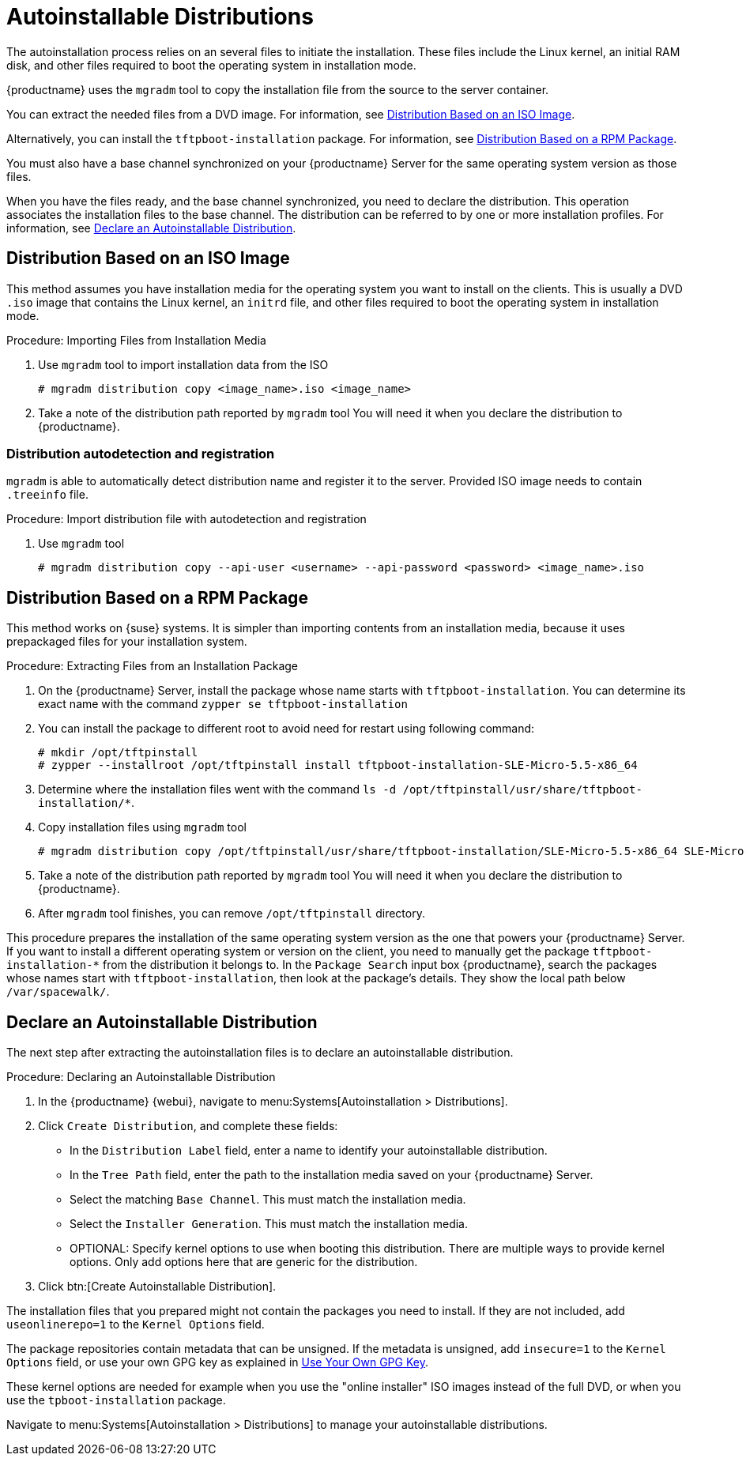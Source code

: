 [[autoinst-distributions]]
= Autoinstallable Distributions

The autoinstallation process relies on an several files to initiate the installation.
These files include the Linux kernel, an initial RAM disk, and other files required to boot the operating system in installation mode.

{productname} uses the [systemitem]``mgradm`` tool to copy the installation file from the source to the server container.

You can extract the needed files from a DVD image.
For information, see xref:client-configuration:autoinst-distributions.adoc#based-on-iso-image[Distribution Based on an ISO Image].

Alternatively, you can install the [package]``tftpboot-installation`` package.
For information, see xref:client-configuration:autoinst-distributions.adoc#based-on-rpm-package[Distribution Based on a RPM Package].

You must also have a base channel synchronized on your {productname} Server for the same operating system version as those files.

When you have the files ready, and the base channel synchronized, you need to declare the distribution.
This operation associates the installation files to the base channel.
The distribution can be referred to by one or more installation profiles.
For information, see xref:client-configuration:autoinst-distributions.adoc#declare-distribution[Declare an Autoinstallable Distribution].



[[based-on-iso-image]]
== Distribution Based on an ISO Image

This method assumes you have installation media for the operating system you want to install on the clients.
This is usually a DVD [path]``.iso`` image that contains the Linux kernel, an [path]``initrd`` file, and other files required to boot the operating system in installation mode.



.Procedure: Importing Files from Installation Media
. Use [systemitem]``mgradm`` tool to import installation data from the ISO
+
----
# mgradm distribution copy <image_name>.iso <image_name>
----
+
. Take a note of the distribution path reported by [systemitem]``mgradm`` tool
  You will need it when you declare the distribution to {productname}.

=== Distribution autodetection and registration

[systemitem]``mgradm`` is able to automatically detect distribution name and register it to the server. Provided ISO image needs to contain [path]``.treeinfo`` file.

.Procedure: Import distribution file with autodetection and registration
. Use [systemitem]``mgradm`` tool
+
----
# mgradm distribution copy --api-user <username> --api-password <password> <image_name>.iso
----


[[based-on-rpm-package]]
== Distribution Based on a RPM Package

This method works on {suse} systems.
It is simpler than importing contents from an installation media, because it uses prepackaged files for your installation system.



.Procedure: Extracting Files from an Installation Package
. On the {productname} Server, install the package whose name starts with [package]``tftpboot-installation``.
  You can determine its exact name with the command [command]``zypper se tftpboot-installation``
. You can install the package to different root to avoid need for restart using following command:
+
----
# mkdir /opt/tftpinstall
# zypper --installroot /opt/tftpinstall install tftpboot-installation-SLE-Micro-5.5-x86_64
----
. Determine where the installation files went with the command [command]``ls -d /opt/tftpinstall/usr/share/tftpboot-installation/*``.
. Copy installation files using [systemitem]``mgradm`` tool
+
----
# mgradm distribution copy /opt/tftpinstall/usr/share/tftpboot-installation/SLE-Micro-5.5-x86_64 SLE-Micro-5.5-x86_64
----
. Take a note of the distribution path reported by [systemitem]``mgradm`` tool
  You will need it when you declare the distribution to {productname}.
. After [systemitem]``mgradm`` tool finishes, you can remove [path]``/opt/tftpinstall`` directory.

This procedure prepares the installation of the same operating system version as the one that powers your {productname} Server.
If you want to install a different operating system or version on the client, you need to manually get the package [package]``tftpboot-installation-*`` from the distribution it belongs to.
In the [menu]``Package Search`` input box {productname}, search the packages whose names start with [package]``tftpboot-installation``, then look at the package's details.
They show the local path below [path]``/var/spacewalk/``.



[[declare-distribution]]
== Declare an Autoinstallable Distribution

The next step after extracting the autoinstallation files is to declare an autoinstallable distribution.



.Procedure: Declaring an Autoinstallable Distribution
. In the {productname} {webui}, navigate to menu:Systems[Autoinstallation > Distributions].
. Click [guimenu]``Create Distribution``, and complete these fields:
+
* In the [guimenu]``Distribution Label`` field, enter a name to identify your autoinstallable distribution.
* In the [guimenu]``Tree Path`` field, enter the path to the installation media saved on your {productname} Server.
* Select the matching [guimenu]``Base Channel``.
  This must match the installation media.
* Select the [guimenu]``Installer Generation``.
  This must match the installation media.
* OPTIONAL: Specify kernel options to use when booting this distribution.
  There are multiple ways to provide kernel options.
  Only add options here that are generic for the distribution.
. Click btn:[Create Autoinstallable Distribution].

The installation files that you prepared might not contain the packages you need to install.
If they are not included, add [option]``useonlinerepo=1`` to the [guimenu]``Kernel Options`` field.

The package repositories contain metadata that can be unsigned.
If the metadata is unsigned, add [option]``insecure=1`` to the [guimenu]``Kernel Options`` field, or use your own GPG key as explained in xref:client-configuration:autoinst-owngpgkey.adoc[Use Your Own GPG Key].

These kernel options are needed for example when you use the "online installer" ISO images instead of the full DVD, or when you use the [package]``tpboot-installation`` package.

Navigate to menu:Systems[Autoinstallation > Distributions] to manage your autoinstallable distributions.

ifeval::[{suma-content} == true]
[NOTE]
====
You can autoinstall {productname} Proxy 4.3 in the same way as {sle} clients.
Make sure you use the {sle} installation media, and choose the [guimenu]``SLE-Product-SUSE-Manager-Proxy-4.3-Pool for x86_64`` base channel.
====
endif::[]
